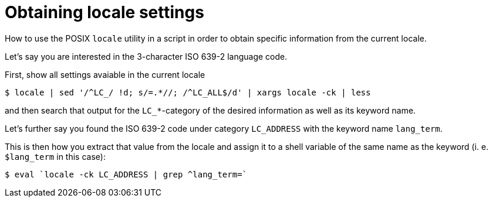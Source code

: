 Obtaining locale settings
=========================

How to use the POSIX `locale` utility in a script in order to obtain specific information from the current locale.

Let's say you are interested in the 3-character ISO 639-2 language code.

First, show all settings avaiable in the current locale

----
$ locale | sed '/^LC_/ !d; s/=.*//; /^LC_ALL$/d' | xargs locale -ck | less
----

and then search that output for the `LC_*`-category of the desired information as well as its keyword name.

Let's further say you found the ISO 639-2 code under category `LC_ADDRESS` with the keyword name `lang_term`.

This is then how you extract that value from the locale and assign it to a shell variable of the same name as the keyword (i. e. `$lang_term` in this case):

----
$ eval `locale -ck LC_ADDRESS | grep ^lang_term=`
----
